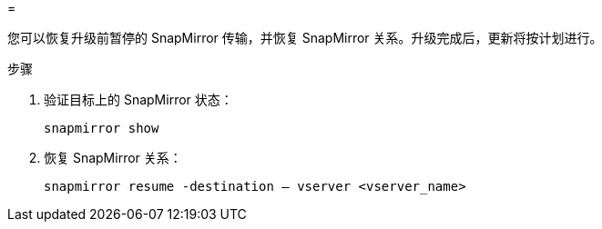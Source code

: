 = 


您可以恢复升级前暂停的 SnapMirror 传输，并恢复 SnapMirror 关系。升级完成后，更新将按计划进行。

.步骤
. 验证目标上的 SnapMirror 状态：
+
`snapmirror show`

. 恢复 SnapMirror 关系：
+
`snapmirror resume -destination – vserver <vserver_name>`


